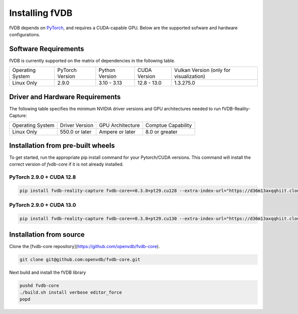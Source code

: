 Installing fVDB
================================================================

fVDB depends on `PyTorch <https://pytorch.org/>`_,
and requires a CUDA-capable GPU. Below are the supported sofware and hardware configurations.

Software Requirements
------------------------

fVDB is currently supported on the matrix of dependencies in the following table.

+------------------+-----------------+-----------------+----------------+------------------------------------------+
| Operating System | PyTorch Version | Python Version  | CUDA Version   | Vulkan Version (only for visualization)  |
+------------------+-----------------+-----------------+----------------+------------------------------------------+
| Linux Only       | 2.9.0           | 3.10 - 3.13     | 12.8 - 13.0    | 1.3.275.0                                |
+------------------+-----------------+-----------------+----------------+------------------------------------------+

Driver and Hardware Requirements
-----------------------------------

The following table specifies the minimum NVIDIA driver versions and GPU architectures needed to run fVDB-Reality-Capture:

+------------------+----------------+------------------+---------------------+
| Operating System | Driver Version | GPU Architecture | Comptue Capability  |
+------------------+----------------+------------------+---------------------+
| Linux Only       | 550.0 or later | Ampere or later  | 8.0 or greater      |
+------------------+----------------+------------------+---------------------+


Installation from pre-built wheels
-------------------------------------
To get started, run the appropriate pip install command for your Pytorch/CUDA versions. This command will install
the correct version of `fvdb-core` if it is not already installed.


PyTorch 2.9.0 + CUDA 12.8
~~~~~~~~~~~~~~~~~~~~~~~~~~~

.. code-block:: bash

    pip install fvdb-reality-capture fvdb-core==0.3.0+pt29.cu128 --extra-index-url="https://d36m13axqqhiit.cloudfront.net/simple" torch==2.9.0 --extra-index-url https://download.pytorch.org/whl/cu128


PyTorch 2.9.0 + CUDA 13.0
~~~~~~~~~~~~~~~~~~~~~~~~~~~

.. code-block:: bash

    pip install fvdb-reality-capture fvdb-core==0.3.0+pt29.cu130 --extra-index-url="https://d36m13axqqhiit.cloudfront.net/simple" torch==2.9.0 --extra-index-url https://download.pytorch.org/whl/cu130




Installation from source
-----------------------------

Clone the [fvdb-core repository](https://github.com/openvdb/fvdb-core).

.. code-block:: bash

   git clone git@github.com:openvdb/fvdb-core.git

Next build and install the fVDB library

.. code-block:: bash

   pushd fvdb-core
   ./build.sh install verbose editor_force
   popd
